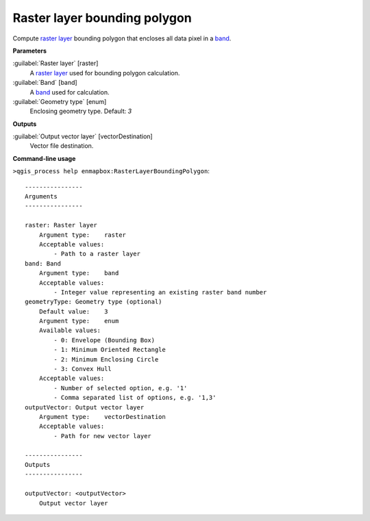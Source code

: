 
..
  ## AUTOGENERATED TITLE START

.. _alg-enmapbox-RasterLayerBoundingPolygon:

*****************************
Raster layer bounding polygon
*****************************

..
  ## AUTOGENERATED TITLE END


..
  ## AUTOGENERATED DESCRIPTION START

Compute `raster layer <https://enmap-box.readthedocs.io/en/latest/general/glossary.html#term-raster-layer>`_ bounding polygon that encloses all data pixel in a `band <https://enmap-box.readthedocs.io/en/latest/general/glossary.html#term-band>`_.

..
  ## AUTOGENERATED DESCRIPTION END


..
  ## AUTOGENERATED PARAMETERS START

**Parameters**

:guilabel:`Raster layer` [raster]
    A `raster layer <https://enmap-box.readthedocs.io/en/latest/general/glossary.html#term-raster-layer>`_ used for bounding polygon calculation.

:guilabel:`Band` [band]
    A `band <https://enmap-box.readthedocs.io/en/latest/general/glossary.html#term-band>`_ used for calculation.

:guilabel:`Geometry type` [enum]
    Enclosing geometry type.
    Default: *3*

**Outputs**

:guilabel:`Output vector layer` [vectorDestination]
    Vector file destination.

..
  ## AUTOGENERATED PARAMETERS END

..
  ## AUTOGENERATED COMMAND USAGE START

**Command-line usage**

``>qgis_process help enmapbox:RasterLayerBoundingPolygon``::

    ----------------
    Arguments
    ----------------

    raster: Raster layer
        Argument type:    raster
        Acceptable values:
            - Path to a raster layer
    band: Band
        Argument type:    band
        Acceptable values:
            - Integer value representing an existing raster band number
    geometryType: Geometry type (optional)
        Default value:    3
        Argument type:    enum
        Available values:
            - 0: Envelope (Bounding Box)
            - 1: Minimum Oriented Rectangle
            - 2: Minimum Enclosing Circle
            - 3: Convex Hull
        Acceptable values:
            - Number of selected option, e.g. '1'
            - Comma separated list of options, e.g. '1,3'
    outputVector: Output vector layer
        Argument type:    vectorDestination
        Acceptable values:
            - Path for new vector layer

    ----------------
    Outputs
    ----------------

    outputVector: <outputVector>
        Output vector layer

..
  ## AUTOGENERATED COMMAND USAGE END

